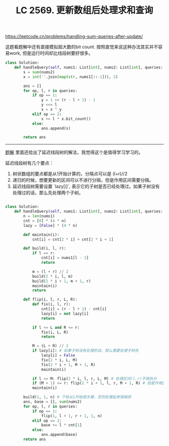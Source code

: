 #+title: LC 2569. 更新数组后处理求和查询

https://leetcode.cn/problems/handling-sum-queries-after-update/

这题看题解中还有直接模拟超大数的bit count. 按照直觉来说这种办法其实并不容易work, 但是运行时间却比线段树要好很多。

#+BEGIN_SRC python
class Solution:
    def handleQuery(self, nums1: List[int], nums2: List[int], queries: List[List[int]]) -> List[int]:
        s = sum(nums2)
        x = int(''.join(map(str, nums1[::-1])), 2)

        ans = []
        for op, l, r in queries:
            if op == 1:
                y = 1 << (r - l + 1) - 1
                y <<= l
                x = x ^ y
            elif op == 2:
                s += l * x.bit_count()
            else:
                ans.append(s)

        return ans
#+END_SRC


----------

[[https://leetcode.cn/problems/handling-sum-queries-after-update/solution/xian-duan-shu-by-endlesscheng-vx80/][题解]] 里面还给出了延迟线段树的解法，我觉得这个是值得学习学习的。

延迟线段树有几个要点：
1. 树状数组的要点都是从1开始计算的，分隔点可以是 (l+r)//2
2. 递归的时候，想要更新的区间可以不进行分隔，但是作用区间需要分隔。
3. 延迟线段树需要设置 `lazy[i]`, 表示它的子树是否已经处理过。如果子树没有处理过的话，那么先处理两个子树。

#+BEGIN_SRC python

class Solution:
    def handleQuery(self, nums1: List[int], nums2: List[int], queries: List[List[int]]) -> List[int]:
        n = len(nums1)
        cnt = [0] * (4 * n)
        lazy = [False] * (4 * n)

        def maintain(i):
            cnt[i] = cnt[2 * i] + cnt[2 * i + 1]

        def build(i, l, r):
            if l == r:
                cnt[i] = nums1[l - 1]
                return

            m = (l + r) // 2
            build(2 * i, l, m)
            build(2 * i + 1, m + 1, r)
            maintain(i)
            return

        def flip(i, l, r, L, R):
            def fix(i, l, r):
                cnt[i] = (r - l + 1) - cnt[i]
                lazy[i] = not lazy[i]
                return

            if l <= L and R <= r:
                fix(i, L, R)
                return

            M = (L + R) // 2
            if lazy[i]: # 如果子树没有处理的话，那么需要处理子树先
                lazy[i] = False
                fix(2 * i, L, M)
                fix(2 * i + 1, M + 1, R)
                maintain(i)

            if l <= M: flip(2 * i, l, r, L, M) # 处理区间(l,r)不用拆分
            if (M + 1) <= r: flip(2 * i + 1, l, r, M + 1, R) # 但是作用区间(L, R)需要拆分
            maintain(i)

        build(1, 1, n) # 下标从1开始很关键，否则处理起来很麻烦
        ans, base = [], sum(nums2)
        for op, l, r in queries:
            if op == 1:
                flip(1, l + 1, r + 1, 1, n)
            elif op == 2:
                base += l * cnt[1]
            else:
                ans.append(base)
        return ans
#+END_SRC
